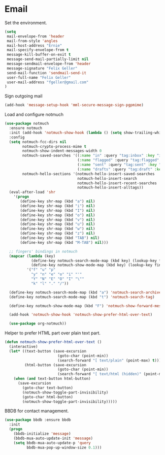 * Email

  Set the environment.

  #+begin_src emacs-lisp
    (setq
     mail-envelope-from 'header
     mail-from-style 'angles
     mail-host-address "Ernie"
     mail-specify-envelope-from t
     message-kill-buffer-on-exit t
     message-send-mail-partially-limit nil
     message-sendmail-envelope-from 'header
     message-signature "Felix Geller"
     send-mail-function 'sendmail-send-it
     user-full-name "Felix Geller"
     user-mail-address "fgeller@gmail.com"
    )
  #+end_src

  Sign outgoing mail

  #+begin_src emacs-lisp
    (add-hook 'message-setup-hook 'mml-secure-message-sign-pgpmime)
  #+end_src

  Load and configure notmuch

  #+begin_src emacs-lisp
    (use-package notmuch
      :ensure notmuch
      :init (add-hook 'notmuch-show-hook (lambda () (setq show-trailing-whitespace nil)))
      :config
      (setq notmuch-fcc-dirs nil
            notmuch-crypto-process-mime t
            notmuch-show-indent-messages-width 0
            notmuch-saved-searches '((:name "in" :query "tag:inbox" :key "i")
                                     (:name "flagged" :query "tag:flagged" :key "f")
                                     (:name "sent" :query "tag:sent" :key "t")
                                     (:name "drafts" :query "tag:draft" :key "d"))
            notmuch-hello-sections '(notmuch-hello-insert-saved-searches
                                     notmuch-hello-insert-search
                                     notmuch-hello-insert-recent-searches
                                     notmuch-hello-insert-alltags))
      (eval-after-load 'shr
        '(progn
           (define-key shr-map (kbd "a") nil)
           (define-key shr-map (kbd "i") nil)
           (define-key shr-map (kbd "I") nil)
           (define-key shr-map (kbd "o") nil)
           (define-key shr-map (kbd "v") nil)
           (define-key shr-map (kbd "u") nil)
           (define-key shr-map (kbd "w") nil)
           (define-key shr-map (kbd "z") nil)
           (define-key shr-map (kbd "TAB") nil)
           (define-key shr-map (kbd "M-TAB") nil)))

      ;; fingers' bindings in notmuch
      (mapcar (lambda (key)
                (define-key notmuch-search-mode-map (kbd key) (lookup-key fingers-mode-map (kbd key)))
                (define-key notmuch-show-mode-map (kbd key) (lookup-key fingers-mode-map (kbd key))))
              '("f" "u" "p"
                "y" "n" "e" "o" "i" "'"
                "Y" "N" "E" "O" "I" "\""
                "k" "l" "." "/"))

      (define-key notmuch-search-mode-map (kbd "a") 'notmuch-search-archive-thread)
      (define-key notmuch-search-mode-map (kbd "t") 'notmuch-search-tag)

      (define-key notmuch-show-mode-map (kbd "F") 'notmuch-show-forward-message)

      (add-hook 'notmuch-show-hook 'notmuch-show-prefer-html-over-text)

      (use-package org-notmuch))
  #+end_src

  Helper to prefer HTML part over plain text part.

  #+begin_src emacs-lisp
    (defun notmuch-show-prefer-html-over-text ()
      (interactive)
      (let* ((text-button (save-excursion
                            (goto-char (point-min))
                            (search-forward "[ text/plain" (point-max) t)))
             (html-button (save-excursion
                            (goto-char (point-min))
                            (search-forward "[ text/html (hidden)" (point-max) t))))
        (when (and text-button html-button)
          (save-excursion
            (goto-char text-button)
            (notmuch-show-toggle-part-invisibility)
            (goto-char html-button)
            (notmuch-show-toggle-part-invisibility)))))
  #+end_src

  BBDB for contact management.

  #+begin_src emacs-lisp
    (use-package bbdb :ensure bbdb
      :init
      (progn
        (bbdb-initialize 'message)
        (bbdb-mua-auto-update-init 'message)
        (setq bbdb-mua-auto-update-p 'query
              bbdb-mua-pop-up-window-size 0.1)))
  #+end_src
